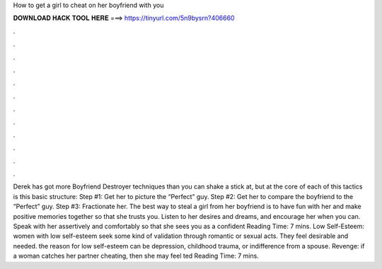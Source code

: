 How to get a girl to cheat on her boyfriend with you

𝐃𝐎𝐖𝐍𝐋𝐎𝐀𝐃 𝐇𝐀𝐂𝐊 𝐓𝐎𝐎𝐋 𝐇𝐄𝐑𝐄 ===> https://tinyurl.com/5n9bysrn?406660

.

.

.

.

.

.

.

.

.

.

.

.

Derek has got more Boyfriend Destroyer techniques than you can shake a stick at, but at the core of each of this tactics is this basic structure: Step #1: Get her to picture the “Perfect” guy. Step #2: Get her to compare the boyfriend to the “Perfect” guy. Step #3: Fractionate her. The best way to steal a girl from her boyfriend is to have fun with her and make positive memories together so that she trusts you. Listen to her desires and dreams, and encourage her when you can. Speak with her assertively and comfortably so that she sees you as a confident  Reading Time: 7 mins. Low Self-Esteem: women with low self-esteem seek some kind of validation through romantic or sexual acts. They feel desirable and needed. the reason for low self-esteem can be depression, childhood trauma, or indifference from a spouse. Revenge: if a woman catches her partner cheating, then she may feel ted Reading Time: 7 mins.